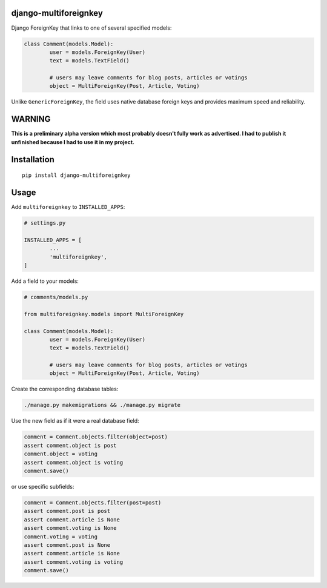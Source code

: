 django-multiforeignkey
======================

Django ForeignKey that links to one of several specified models:

.. code:: python

	class Comment(models.Model):
		user = models.ForeignKey(User)
		text = models.TextField()

		# users may leave comments for blog posts, articles or votings
		object = MultiForeignKey(Post, Article, Voting)


Unlike ``GenericForeignKey``, the field uses native database foreign keys and provides maximum speed and reliability.


WARNING
=======

**This is a preliminary alpha version which most probably doesn't fully work as advertised. I had to publish it unfinished because I had to use it in my project.**


Installation
============

::

	pip install django-multiforeignkey


Usage
=====

Add ``multiforeignkey`` to ``INSTALLED_APPS``:

.. code:: python

	# settings.py

	INSTALLED_APPS = [
		...
		'multiforeignkey',
	]


Add a field to your models:

.. code:: python

	# comments/models.py

	from multiforeignkey.models import MultiForeignKey

	class Comment(models.Model):
		user = models.ForeignKey(User)
		text = models.TextField()

		# users may leave comments for blog posts, articles or votings
		object = MultiForeignKey(Post, Article, Voting)


Create the corresponding database tables:

.. code:: bash

	./manage.py makemigrations && ./manage.py migrate


Use the new field as if it were a real database field:

.. code:: python

	comment = Comment.objects.filter(object=post)
	assert comment.object is post
	comment.object = voting
	assert comment.object is voting
	comment.save()


or use specific subfields:

.. code:: python

	comment = Comment.objects.filter(post=post)
	assert comment.post is post
	assert comment.article is None
	assert comment.voting is None
	comment.voting = voting
	assert comment.post is None
	assert comment.article is None
	assert comment.voting is voting
	comment.save()
